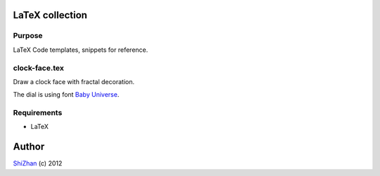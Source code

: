 

.. -*- coding: utf-8 -*-

LaTeX collection
================

Purpose
-------

LaTeX Code templates, snippets for reference.

clock-face.tex
--------------

Draw a clock face with fractal decoration.

The dial is using font `Baby Universe <http://www.fontspace.com/no-images/baby-universe>`_.

Requirements
------------

* LaTeX

Author
======

`ShiZhan <http://shizhan.github.com/>`_ (c) 2012

